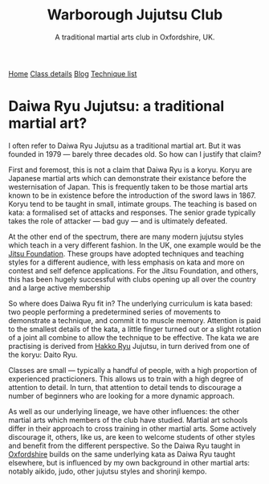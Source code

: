 # Originally written on Grand Cayman, as the sun goes down, 2004

#+TITLE: Warborough Jujutsu Club
#+SUBTITLE: A traditional martial arts club in Oxfordshire, UK.
#+HTML_HEAD_EXTRA: <title>Is Daiwa Ryu a traditional martial art?</title>
#+DESCRIPTION: Why do I refer to Daiwa Ryu as a traditional martial art when it is so comparatively new?
#+BEGIN_EXPORT html
<div class="menu">
<a href='/'>Home</a>
<a href='/classdetails/'> Class details</a>
<a href='/blog/'>Blog</a>
<a href='/kata/'>Technique list</a>
</div>
#+END_EXPORT

*  Daiwa Ryu Jujutsu: a traditional martial art?


I often refer to Daiwa Ryu Jujutsu as a traditional martial art.  But
it was founded in 1979 --- barely three decades old.  So how can I
justify that claim?

First and foremost, this is not a claim that Daiwa Ryu is a koryu.
Koryu are Japanese martial arts which can demonstrate their existance
before the westernisation of Japan. This is frequently taken to be
those martial arts known to be in existence before the introduction of
the sword laws in 1867. Koryu tend to be taught in small, intimate
groups.  The teaching is based on kata: a formalised set of attacks
and responses.  The senior grade typically takes the role of attacker
--- bad guy --- and is ultimately defeated.

At the other end of the spectrum, there are many modern jujutsu styles
which teach in a very different fashion.  In the UK, one example would
be the [[http://www.jitsufoundation.org][Jitsu Foundation]].  These groups have adopted techniques and
teaching styles for a different audience, with less emphasis on kata
and more on contest and self defence applications.  For the Jitsu
Foundation, and others, this has been hugely successful with clubs
opening up all over the country and a large active membership

So where does Daiwa Ryu fit in? The underlying curriculum is kata
based: two people performing a predetermined series of movements to
demonstrate a technique, and commit it to muscle memory. Attention is
paid to the smallest details of the kata, a little finger turned out
or a slight rotation of a joint all combine to allow the technique to
be effective.  The kata we are practising is derived from [[http://www.hakkoryu.com][Hakko Ryu]]
Jujutsu, in turn derived from one of the koryu: Daito Ryu.

Classes are small --- typically a handful of people, with a high
proportion of experienced practicioners.  This allows us to train with
a high degree of attention to detail.  In turn, that attention to
detail tends to discourage a number of beginners who are looking for a
more dynamic approach.

As well as our underlying lineage, we have other influences: the other
martial arts which members of the club have studied.  Martial art
schools differ in their approach to cross training in other martial
arts.  Some actively discourage it, others, like us, are keen to
welcome students of other styles and benefit from the different
perspective.  So the Daiwa Ryu taught in [[file:../classdetails/index.org][Oxfordshire]] builds on the
same underlying kata as Daiwa Ryu taught elsewhere, but is influenced
by my own background in other martial arts: notably aikido, judo,
other jujutsu styles and shorinji kempo.
